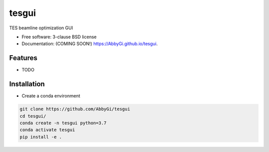 ======
tesgui
======

.. image:: https://img.shields.io/travis/AbbyGi/tesgui.svg
        :target: https://travis-ci.org/AbbyGi/tesgui

.. image:: https://img.shields.io/pypi/v/tesgui.svg
        :target: https://pypi.python.org/pypi/tesgui


TES beamline optimization GUI

* Free software: 3-clause BSD license
* Documentation: (COMING SOON!) https://AbbyGi.github.io/tesgui.

Features
--------

* TODO

Installation
------------
- Create a conda environment

.. code:: bash

  git clone https://github.com/AbbyGi/tesgui
  cd tesgui/
  conda create -n tesgui python=3.7
  conda activate tesgui
  pip install -e .
